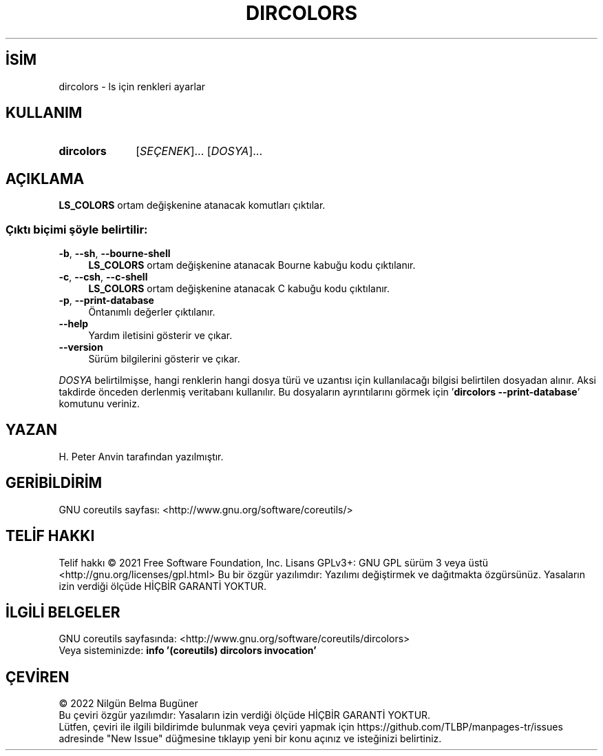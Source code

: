 .ig
 * Bu kılavuz sayfası Türkçe Linux Belgelendirme Projesi (TLBP) tarafından
 * XML belgelerden derlenmiş olup manpages-tr paketinin parçasıdır:
 * https://github.com/TLBP/manpages-tr
 *
..
.\" Derlenme zamanı: 2022-11-10T14:08:49+03:00
.TH "DIRCOLORS" 1 "Eylül 2021" "GNU coreutils 9.0" "Kullanıcı Komutları"
.\" Sözcükleri ilgisiz yerlerden bölme (disable hyphenation)
.nh
.\" Sözcükleri yayma, sadece sola yanaştır (disable justification)
.ad l
.PD 0
.SH İSİM
dircolors - ls için renkleri ayarlar
.sp
.SH KULLANIM
.IP \fBdircolors\fR 10
[\fISEÇENEK\fR]... [\fIDOSYA\fR]...
.sp
.PP
.sp
.SH "AÇIKLAMA"
\fBLS_COLORS\fR ortam değişkenine atanacak komutları çıktılar.
.sp
.SS "Çıktı biçimi şöyle belirtilir:"
.TP 4
\fB-b\fR, \fB--sh\fR, \fB--bourne-shell\fR
\fBLS_COLORS\fR ortam değişkenine atanacak Bourne kabuğu kodu çıktılanır.
.sp
.TP 4
\fB-c\fR, \fB--csh\fR, \fB--c-shell\fR
\fBLS_COLORS\fR ortam değişkenine atanacak C kabuğu kodu çıktılanır.
.sp
.TP 4
\fB-p\fR, \fB--print-database\fR
Öntanımlı değerler çıktılanır.
.sp
.TP 4
\fB--help\fR
Yardım iletisini gösterir ve çıkar.
.sp
.TP 4
\fB--version\fR
Sürüm bilgilerini gösterir ve çıkar.
.sp
.PP
\fIDOSYA\fR belirtilmişse, hangi renklerin hangi dosya türü ve uzantısı için kullanılacağı bilgisi belirtilen dosyadan alınır. Aksi takdirde önceden derlenmiş veritabanı kullanılır. Bu dosyaların ayrıntılarını görmek için ’\fBdircolors --print-database\fR’ komutunu veriniz.
.sp
.SH "YAZAN"
H. Peter Anvin tarafından yazılmıştır.
.sp
.SH "GERİBİLDİRİM"
GNU coreutils sayfası: <http://www.gnu.org/software/coreutils/>
.sp
.SH "TELİF HAKKI"
Telif hakkı © 2021 Free Software Foundation, Inc. Lisans GPLv3+: GNU GPL sürüm 3 veya üstü <http://gnu.org/licenses/gpl.html> Bu bir özgür yazılımdır: Yazılımı değiştirmek ve dağıtmakta özgürsünüz. Yasaların izin verdiği ölçüde HİÇBİR GARANTİ YOKTUR.
.sp
.SH "İLGİLİ BELGELER"
GNU coreutils sayfasında: <http://www.gnu.org/software/coreutils/dircolors>
.br
Veya sisteminizde: \fBinfo ’(coreutils) dircolors invocation’\fR
.sp
.SH "ÇEVİREN"
© 2022 Nilgün Belma Bugüner
.br
Bu çeviri özgür yazılımdır: Yasaların izin verdiği ölçüde HİÇBİR GARANTİ YOKTUR.
.br
Lütfen, çeviri ile ilgili bildirimde bulunmak veya çeviri yapmak için https://github.com/TLBP/manpages-tr/issues adresinde "New Issue" düğmesine tıklayıp yeni bir konu açınız ve isteğinizi belirtiniz.
.sp
